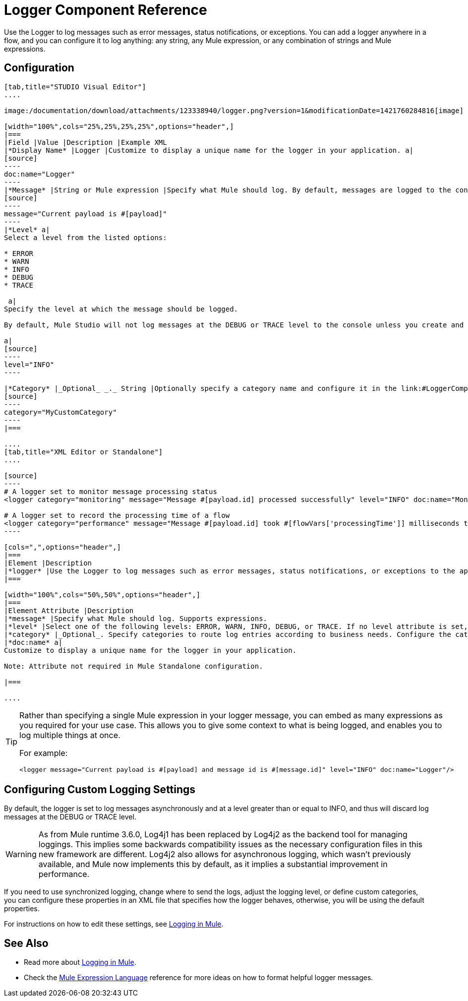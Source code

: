 = Logger Component Reference

Use the Logger to log messages such as error messages, status notifications, or exceptions. You can add a logger anywhere in a flow, and you can configure it to log anything: any string, any Mule expression, or any combination of strings and Mule expressions.

== Configuration

[tabs]
------
[tab,title="STUDIO Visual Editor"]
....

image:/documentation/download/attachments/123338940/logger.png?version=1&modificationDate=1421760284816[image]

[width="100%",cols="25%,25%,25%,25%",options="header",]
|===
|Field |Value |Description |Example XML
|*Display Name* |Logger |Customize to display a unique name for the logger in your application. a|
[source]
----
doc:name="Logger"
----
|*Message* |String or Mule expression |Specify what Mule should log. By default, messages are logged to the console in Mule Studio. a|
[source]
----
message="Current payload is #[payload]"
----
|*Level* a|
Select a level from the listed options:

* ERROR
* WARN
* INFO
* DEBUG
* TRACE

 a|
Specify the level at which the message should be logged.

By default, Mule Studio will not log messages at the DEBUG or TRACE level to the console unless you create and configure a link:#LoggerComponentReference-log4j[`log4j.properties` file] in `src/main/resources` to lower the log level.

a|
[source]
----
level="INFO"
----

|*Category* |_Optional_ _._ String |Optionally specify a category name and configure it in the link:#LoggerComponentReference-log4[`log4j.properties` file] to behave per your use case. For example, you can route log messages based on category or set log levels based on category. a|
[source]
----
category="MyCustomCategory"
----
|===

....
[tab,title="XML Editor or Standalone"]
....

[source]
----
# A logger set to monitor message processing status
<logger category="monitoring" message="Message #[payload.id] processed successfully" level="INFO" doc:name="Monitoring Logger"/>

# A logger set to record the processing time of a flow
<logger category="performance" message="Message #[payload.id] took #[flowVars['processingTime']] milliseconds to process" level="INFO" doc:name="Performance Logger"/>
----

[cols=",",options="header",]
|===
|Element |Description
|*logger* |Use the Logger to log messages such as error messages, status notifications, or exceptions to the application's log file.
|===

[width="100%",cols="50%,50%",options="header",]
|===
|Element Attribute |Description
|*message* |Specify what Mule should log. Supports expressions.
|*level* |Select one of the following levels: ERROR, WARN, INFO, DEBUG, or TRACE. If no level attribute is set, the logger will log at the DEBUG level.
|*category* |_Optional_. Specify categories to route log entries according to business needs. Configure the categories in your link:#LoggerComponentReference-log4j[log4j.properties file].
|*doc:name* a|
Customize to display a unique name for the logger in your application.

Note: Attribute not required in Mule Standalone configuration.

|===

....
------

[TIP]
====
Rather than specifying a single Mule expression in your logger message, you can embed as many expressions as you required for your use case. This allows you to give some context to what is being logged, and enables you to log multiple things at once.

For example:

[source]
----
<logger message="Current payload is #[payload] and message id is #[message.id]" level="INFO" doc:name="Logger"/>
----
====

== Configuring Custom Logging Settings

By default, the logger is set to log messages asynchronously and at a level greater than or equal to INFO, and thus will discard log messages at the DEBUG or TRACE level.

[WARNING]
As from Mule runtime 3.6.0, Log4j1 has been replaced by Log4j2 as the backend tool for managing loggings. This implies some backwards compatibility issues as the necessary configuration files in this new framework are different. Log4j2 also allows for asynchronous logging, which wasn't previously available, and Mule now implements this by default, as it implies a substantial improvement in performance.

If you need to use synchronized logging, change where to send the logs, adjust the logging level, or define custom categories, you can configure these properties in an XML file that specifies how the logger behaves, otherwise, you will be using the default properties.

For instructions on how to edit these settings, see link:/documentation/display/current/Logging+in+Mule[Logging in Mule].

== See Also

* Read more about link:/documentation/display/current/Logging+in+Mule[Logging in Mule].
* Check the link:/documentation/display/current/Mule+Expression+Language+MEL[Mule Expression Language] reference for more ideas on how to format helpful logger messages.

